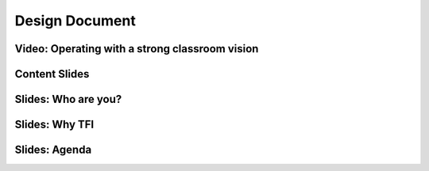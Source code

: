 +++++++++++++++
Design Document
+++++++++++++++

Video: Operating with a strong classroom vision
===============================================

Content Slides
==============

Slides: Who are you? 
=======================


Slides: Why TFI
===============
       

		
Slides: Agenda
=============


			


